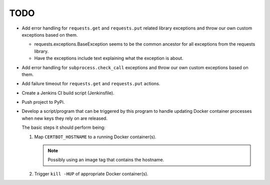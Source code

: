 TODO
====

*  Add error handling for ``requests.get`` and ``requests.put`` related
   library exceptions and throw our own custom exceptions based on them.

   *  requests.exceptions.BaseException seems to be the common ancestor
      for all exceptions from the requests library.

   *  Have the exceptions include text explaining what the exception is
      about.

*  Add error handling for ``subprocess.check_call`` exceptions and throw
   our own custom exceptions based on them.

*  Add failure timeout for ``requests.get`` and ``requests.put`` actions.

*  Create a Jenkins CI build script (Jenkinsfile).

*  Push project to PyPi.

*  Develop a script/program that can be triggered by this program to handle
   updating Docker container processes when new keys they rely on are
   released.

   The basic steps it should perform being:

   #. Map ``CERTBOT_HOSTNAME`` to a running Docker container(s).

      .. note:: Possibly using an image tag that contains the hostname.

   #. Trigger ``kill -HUP`` of appropriate Docker container(s).
